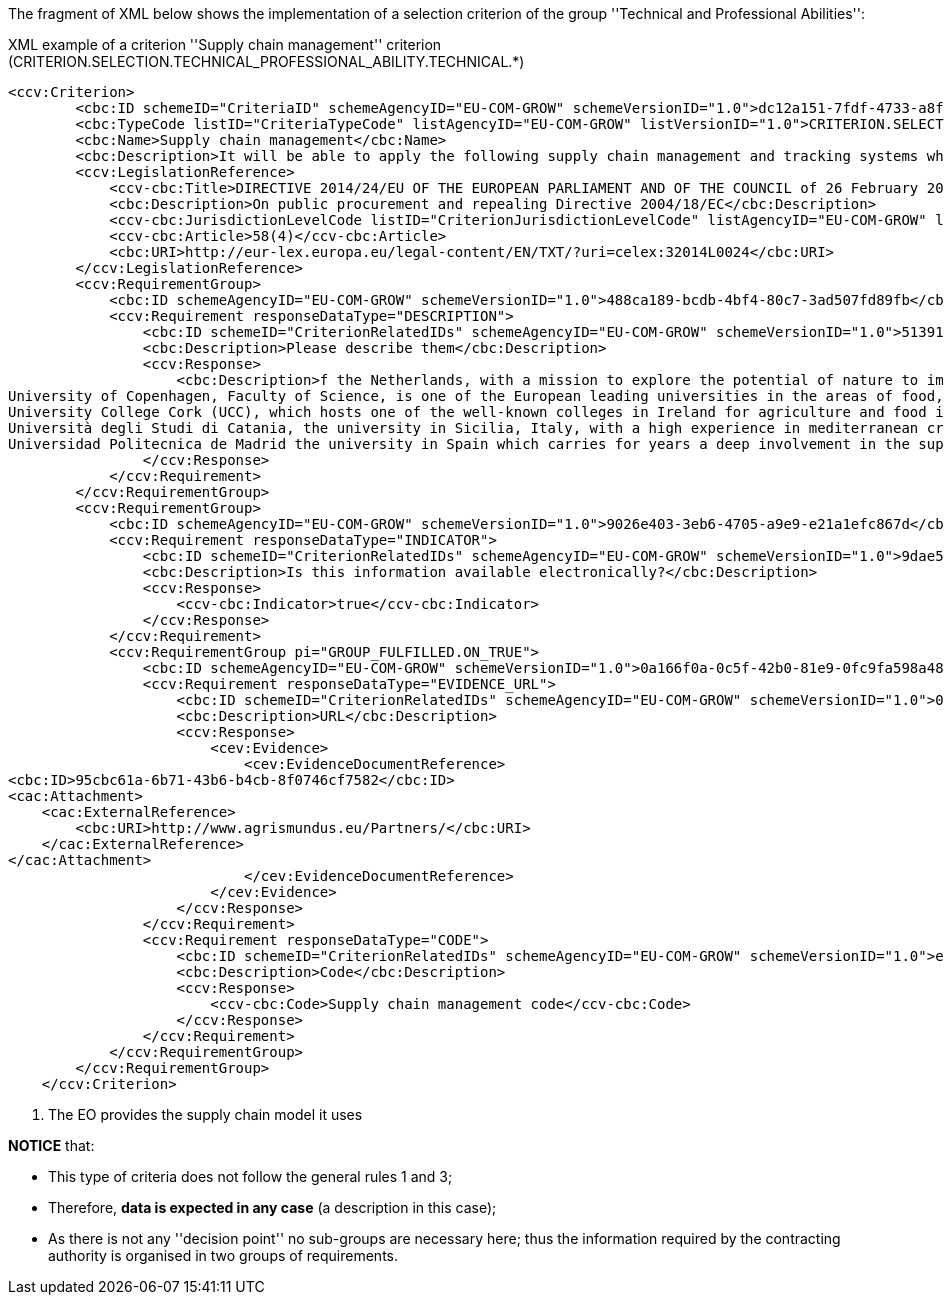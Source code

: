 ifndef::imagesdir[:imagesdir: images]

The fragment of XML below shows the implementation of a selection criterion of the group ''Technical and Professional Abilities'':


[source,xml]
.XML example of a criterion ''Supply chain management'' criterion (CRITERION.SELECTION.TECHNICAL_PROFESSIONAL_ABILITY.TECHNICAL.*)
----
<ccv:Criterion>
        <cbc:ID schemeID="CriteriaID" schemeAgencyID="EU-COM-GROW" schemeVersionID="1.0">dc12a151-7fdf-4733-a8f0-30f667292e66</cbc:ID>
        <cbc:TypeCode listID="CriteriaTypeCode" listAgencyID="EU-COM-GROW" listVersionID="1.0">CRITERION.SELECTION.TECHNICAL_PROFESSIONAL_ABILITY.TECHNICAL.SUPPLY_CHAIN_MANAGEMENT</cbc:TypeCode>
        <cbc:Name>Supply chain management</cbc:Name>
        <cbc:Description>It will be able to apply the following supply chain management and tracking systems when performing the contract:</cbc:Description>
        <ccv:LegislationReference>
            <ccv-cbc:Title>DIRECTIVE 2014/24/EU OF THE EUROPEAN PARLIAMENT AND OF THE COUNCIL of 26 February 2014 on public procurement and repealing Directive 2004/18/EC</ccv-cbc:Title>
            <cbc:Description>On public procurement and repealing Directive 2004/18/EC</cbc:Description>
            <ccv-cbc:JurisdictionLevelCode listID="CriterionJurisdictionLevelCode" listAgencyID="EU-COM-GROW" listVersionID="1.0">EU_DIRECTIVE</ccv-cbc:JurisdictionLevelCode>
            <ccv-cbc:Article>58(4)</ccv-cbc:Article>
            <cbc:URI>http://eur-lex.europa.eu/legal-content/EN/TXT/?uri=celex:32014L0024</cbc:URI>
        </ccv:LegislationReference>
        <ccv:RequirementGroup>
            <cbc:ID schemeAgencyID="EU-COM-GROW" schemeVersionID="1.0">488ca189-bcdb-4bf4-80c7-3ad507fd89fb</cbc:ID>
            <ccv:Requirement responseDataType="DESCRIPTION">
                <cbc:ID schemeID="CriterionRelatedIDs" schemeAgencyID="EU-COM-GROW" schemeVersionID="1.0">51391308-0bf6-423c-95e2-d5a54aa31fb8</cbc:ID>
                <cbc:Description>Please describe them</cbc:Description>
                <ccv:Response>
                    <cbc:Description>f the Netherlands, with a mission to explore the potential of nature to improve the quality of life. WUR has a strong experience in developing countries, especially in the domain of land and water management;&#xD;
University of Copenhagen, Faculty of Science, is one of the European leading universities in the areas of food, health, plants, natural resources and environment, with a recognised expertise in agricultural development in the third countries;&#xD;
University College Cork (UCC), which hosts one of the well-known colleges in Ireland for agriculture and food industries;&#xD;
Università degli Studi di Catania, the university in Sicilia, Italy, with a high experience in mediterranean crops and animals;&#xD;
Universidad Politecnica de Madrid the university in Spain which carries for years a deep involvement in the support to local development i</cbc:Description><!--1-->
                </ccv:Response>
            </ccv:Requirement>
        </ccv:RequirementGroup>
        <ccv:RequirementGroup>
            <cbc:ID schemeAgencyID="EU-COM-GROW" schemeVersionID="1.0">9026e403-3eb6-4705-a9e9-e21a1efc867d</cbc:ID>
            <ccv:Requirement responseDataType="INDICATOR">
                <cbc:ID schemeID="CriterionRelatedIDs" schemeAgencyID="EU-COM-GROW" schemeVersionID="1.0">9dae5670-cb75-4c97-901b-96ddac5a633a</cbc:ID>
                <cbc:Description>Is this information available electronically?</cbc:Description>
                <ccv:Response>
                    <ccv-cbc:Indicator>true</ccv-cbc:Indicator>
                </ccv:Response>
            </ccv:Requirement>
            <ccv:RequirementGroup pi="GROUP_FULFILLED.ON_TRUE">
                <cbc:ID schemeAgencyID="EU-COM-GROW" schemeVersionID="1.0">0a166f0a-0c5f-42b0-81e9-0fc9fa598a48</cbc:ID>
                <ccv:Requirement responseDataType="EVIDENCE_URL">
                    <cbc:ID schemeID="CriterionRelatedIDs" schemeAgencyID="EU-COM-GROW" schemeVersionID="1.0">03bb1954-13ae-47d8-8ef8-b7fe0f22d700</cbc:ID>
                    <cbc:Description>URL</cbc:Description>
                    <ccv:Response>
                        <cev:Evidence>
                            <cev:EvidenceDocumentReference>
<cbc:ID>95cbc61a-6b71-43b6-b4cb-8f0746cf7582</cbc:ID>
<cac:Attachment>
    <cac:ExternalReference>
        <cbc:URI>http://www.agrismundus.eu/Partners/</cbc:URI>
    </cac:ExternalReference>
</cac:Attachment>
                            </cev:EvidenceDocumentReference>
                        </cev:Evidence>
                    </ccv:Response>
                </ccv:Requirement>
                <ccv:Requirement responseDataType="CODE">
                    <cbc:ID schemeID="CriterionRelatedIDs" schemeAgencyID="EU-COM-GROW" schemeVersionID="1.0">e2d863a0-60cb-4e58-8c14-4c1595af48b7</cbc:ID>
                    <cbc:Description>Code</cbc:Description>
                    <ccv:Response>
                        <ccv-cbc:Code>Supply chain management code</ccv-cbc:Code>
                    </ccv:Response>
                </ccv:Requirement>
            </ccv:RequirementGroup>
        </ccv:RequirementGroup>
    </ccv:Criterion>
----
<1> The EO provides the supply chain model it uses

*NOTICE* that:

	* This type of criteria does not follow the general rules 1 and 3;
	* Therefore, *data is expected in any case* (a description in this case);
	* As there is not any ''decision point'' no sub-groups are necessary here; thus the information 
	required by the contracting authority is organised in two groups of requirements.


